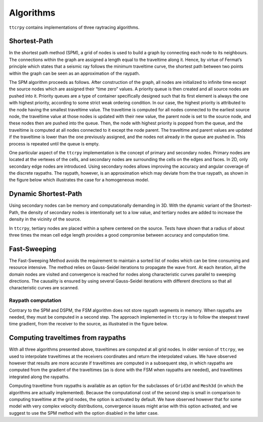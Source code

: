 ********************
Algorithms
********************

``ttcrpy`` contains implementations of three raytracing algorithms.

Shortest-Path
=============

In the shortest path method (SPM), a grid of nodes is used to build a
graph by connecting each node to its neighbours. The connections
within the graph are assigned a length equal to the traveltime along
it. Hence, by virtue of Fermat’s principle which states that a seismic
ray follows the minimum traveltime curve, the shortest path between
two points within the graph can be seen as an approximation of the
raypath.

The SPM algorithm proceeds as follows. After construction of the
graph, all nodes are initialized to infinite time except the source
nodes which are assigned their “time zero” values. A priority queue is
then created and all source nodes are pushed into it. Priority queues
are a type of container specifically designed such that its first
element is always the one with highest priority, according to some
strict weak ordering condition. In our case, the highest priority is
attributed to the node having the smallest traveltime value. The
traveltime is computed for all nodes connected to the earliest source
node, the traveltime value at those nodes is updated with their new
value, the parent node is set to the source node, and these nodes then
are pushed into the queue. Then, the node with highest priority is
popped from the queue, and the traveltime is computed at all nodes
connected to it except the node parent.  The traveltime and parent
values are updated if the traveltime is lower than the one previously
assigned, and the nodes not already in the queue are pushed in. This
process is repeated until the queue is empty.

One particular aspect of the ``ttcrpy`` implementation is the concept
of primary and secondary nodes.  Primary nodes are located at the
vertexes of the cells, and secondary nodes are surrounding the cells
on the edges and faces.  In 2D, only secondary edge nodes are
introduced. Using secondary nodes allows improving the accuracy and
angular coverage of the discrete raypaths.  The raypath, however, is
an approximation which may deviate from the true raypath, as shown in
the figure below which illustrates the case for a homogeneous model.

.. image:: images/spm_rp_bw.*
   :width: 300
   :align: center


Dynamic Shortest-Path
=====================

Using secondary nodes can be memory and computationally demanding in
3D. With the dynamic variant of the Shortest-Path, the density of
secondary nodes is intentionally set to a low value, and tertiary
nodes are added to increase the density in the vicinity of the source.

.. image:: images/figure02.*
   :width: 400
   :align: center

In ``ttcrpy``, tertiary nodes are placed within a sphere centered on
the source.  Tests have shown that a radius of about three times the
mean cell edge length provides a good compromise between accuracy and
computation time.

Fast-Sweeping
=============

The Fast-Sweeping Method avoids the requirement to maintain a sorted
list of nodes which can be time consuming and resource intensive. The
method relies on Gauss-Seidel iterations to propagate the wave
front. At each iteration, all the domain nodes are visited and
convergence is reached for nodes along characteristic curves parallel
to sweeping directions. The causality is ensured by using several
Gauss-Seidel iterations with different directions so that all
characteristic curves are scanned.

Raypath computation
-------------------

Contrary to the SPM and DSPM, the FSM algorithm does not store raypath
segments in memory.  When raypaths are needed, they must be computed
in a second step.  The approach implemented in ``ttcrpy`` is to follow
the steepest travel time gradient, from the receiver to the source, as
illustrated in the figure below.

.. image:: images/spm_rp_bw0.*
   :width: 220
.. image:: images/spm_rp_bw1.*
   :width: 220
.. image:: images/spm_rp_bw2.*
   :width: 220



Computing traveltimes from raypaths
===================================

With all three algorithms presented above, traveltimes are computed at
all grid nodes.  In older version of ``ttcrpy``, we used to
interpolate traveltimes at the receivers coordinates and return the
interpolated values.  We have observed however that results are more
accurate if traveltimes are computed in a subsequent step, in which
raypaths are computed from the gradient of the traveltimes (as is done
with the FSM when raypaths are needed), and traveltimes integrated
along the raypaths.  

Computing traveltime from raypaths is available as an option for the
subclasses of ``Grid3d`` and ``Mesh3d`` (in which the algorithms are
actually implemented).  Because the computational cost of the second
step is small in comparison to computing traveltime at the grid
nodes, the option is activated by default.  We have observed however
that for some model with very complex velocity distributions,
convergence issues might arise with this option activated, and we
suggest to use the SPM method with the option disabled in the latter
case.

